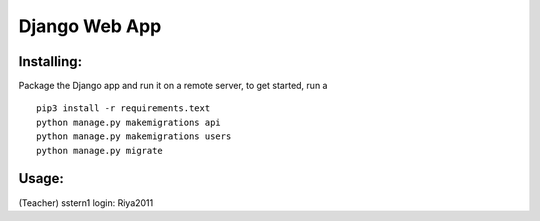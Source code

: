 Django Web App
=============

Installing:
-------
Package the Django app and run it on a remote server, to get started,
run a
::
  pip3 install -r requirements.text
  python manage.py makemigrations api
  python manage.py makemigrations users
  python manage.py migrate

Usage:
------
(Teacher) sstern1 login: Riya2011
